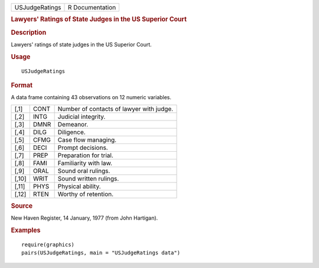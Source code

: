 .. container::

   ============== ===============
   USJudgeRatings R Documentation
   ============== ===============

   .. rubric:: Lawyers' Ratings of State Judges in the US Superior Court
      :name: USJudgeRatings

   .. rubric:: Description
      :name: description

   Lawyers' ratings of state judges in the US Superior Court.

   .. rubric:: Usage
      :name: usage

   ::

      USJudgeRatings

   .. rubric:: Format
      :name: format

   A data frame containing 43 observations on 12 numeric variables.

   ===== ==== ========================================
   [,1]  CONT Number of contacts of lawyer with judge.
   [,2]  INTG Judicial integrity.
   [,3]  DMNR Demeanor.
   [,4]  DILG Diligence.
   [,5]  CFMG Case flow managing.
   [,6]  DECI Prompt decisions.
   [,7]  PREP Preparation for trial.
   [,8]  FAMI Familiarity with law.
   [,9]  ORAL Sound oral rulings.
   [,10] WRIT Sound written rulings.
   [,11] PHYS Physical ability.
   [,12] RTEN Worthy of retention.
   ===== ==== ========================================

   .. rubric:: Source
      :name: source

   New Haven Register, 14 January, 1977 (from John Hartigan).

   .. rubric:: Examples
      :name: examples

   ::

      require(graphics)
      pairs(USJudgeRatings, main = "USJudgeRatings data")
